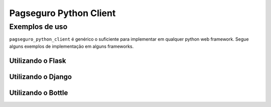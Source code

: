 Pagseguro Python Client
=======================





Exemplos de uso
+++++++++++++++

``pagseguro_python_client`` é genérico o suficiente para implementar em qualquer python web framework. Segue alguns
exemplos de implementação em alguns frameworks.


Utilizando o Flask
------------------




Utilizando o Django
-------------------




Utilizando o Bottle
-------------------

